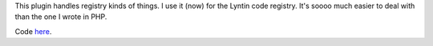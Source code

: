 .. title: Registry Plugin
.. slug: registry
.. date: 2003-04-14 22:24:25
.. tags: python, dev, pyblosxom

This plugin handles registry kinds of things. I use it (now) for the
Lyntin code registry. It's soooo much easier to deal with than the one I
wrote in PHP.

Code `here </~willkg/dev/pyblosxom/>`_.
